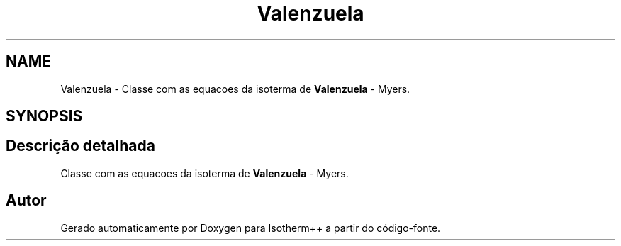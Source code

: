 .TH "Valenzuela" 3 "Segunda, 3 de Outubro de 2022" "Version 1.0.0" "Isotherm++" \" -*- nroff -*-
.ad l
.nh
.SH NAME
Valenzuela \- Classe com as equacoes da isoterma de \fBValenzuela\fP - Myers\&.  

.SH SYNOPSIS
.br
.PP
.SH "Descrição detalhada"
.PP 
Classe com as equacoes da isoterma de \fBValenzuela\fP - Myers\&. 

.SH "Autor"
.PP 
Gerado automaticamente por Doxygen para Isotherm++ a partir do código-fonte\&.
